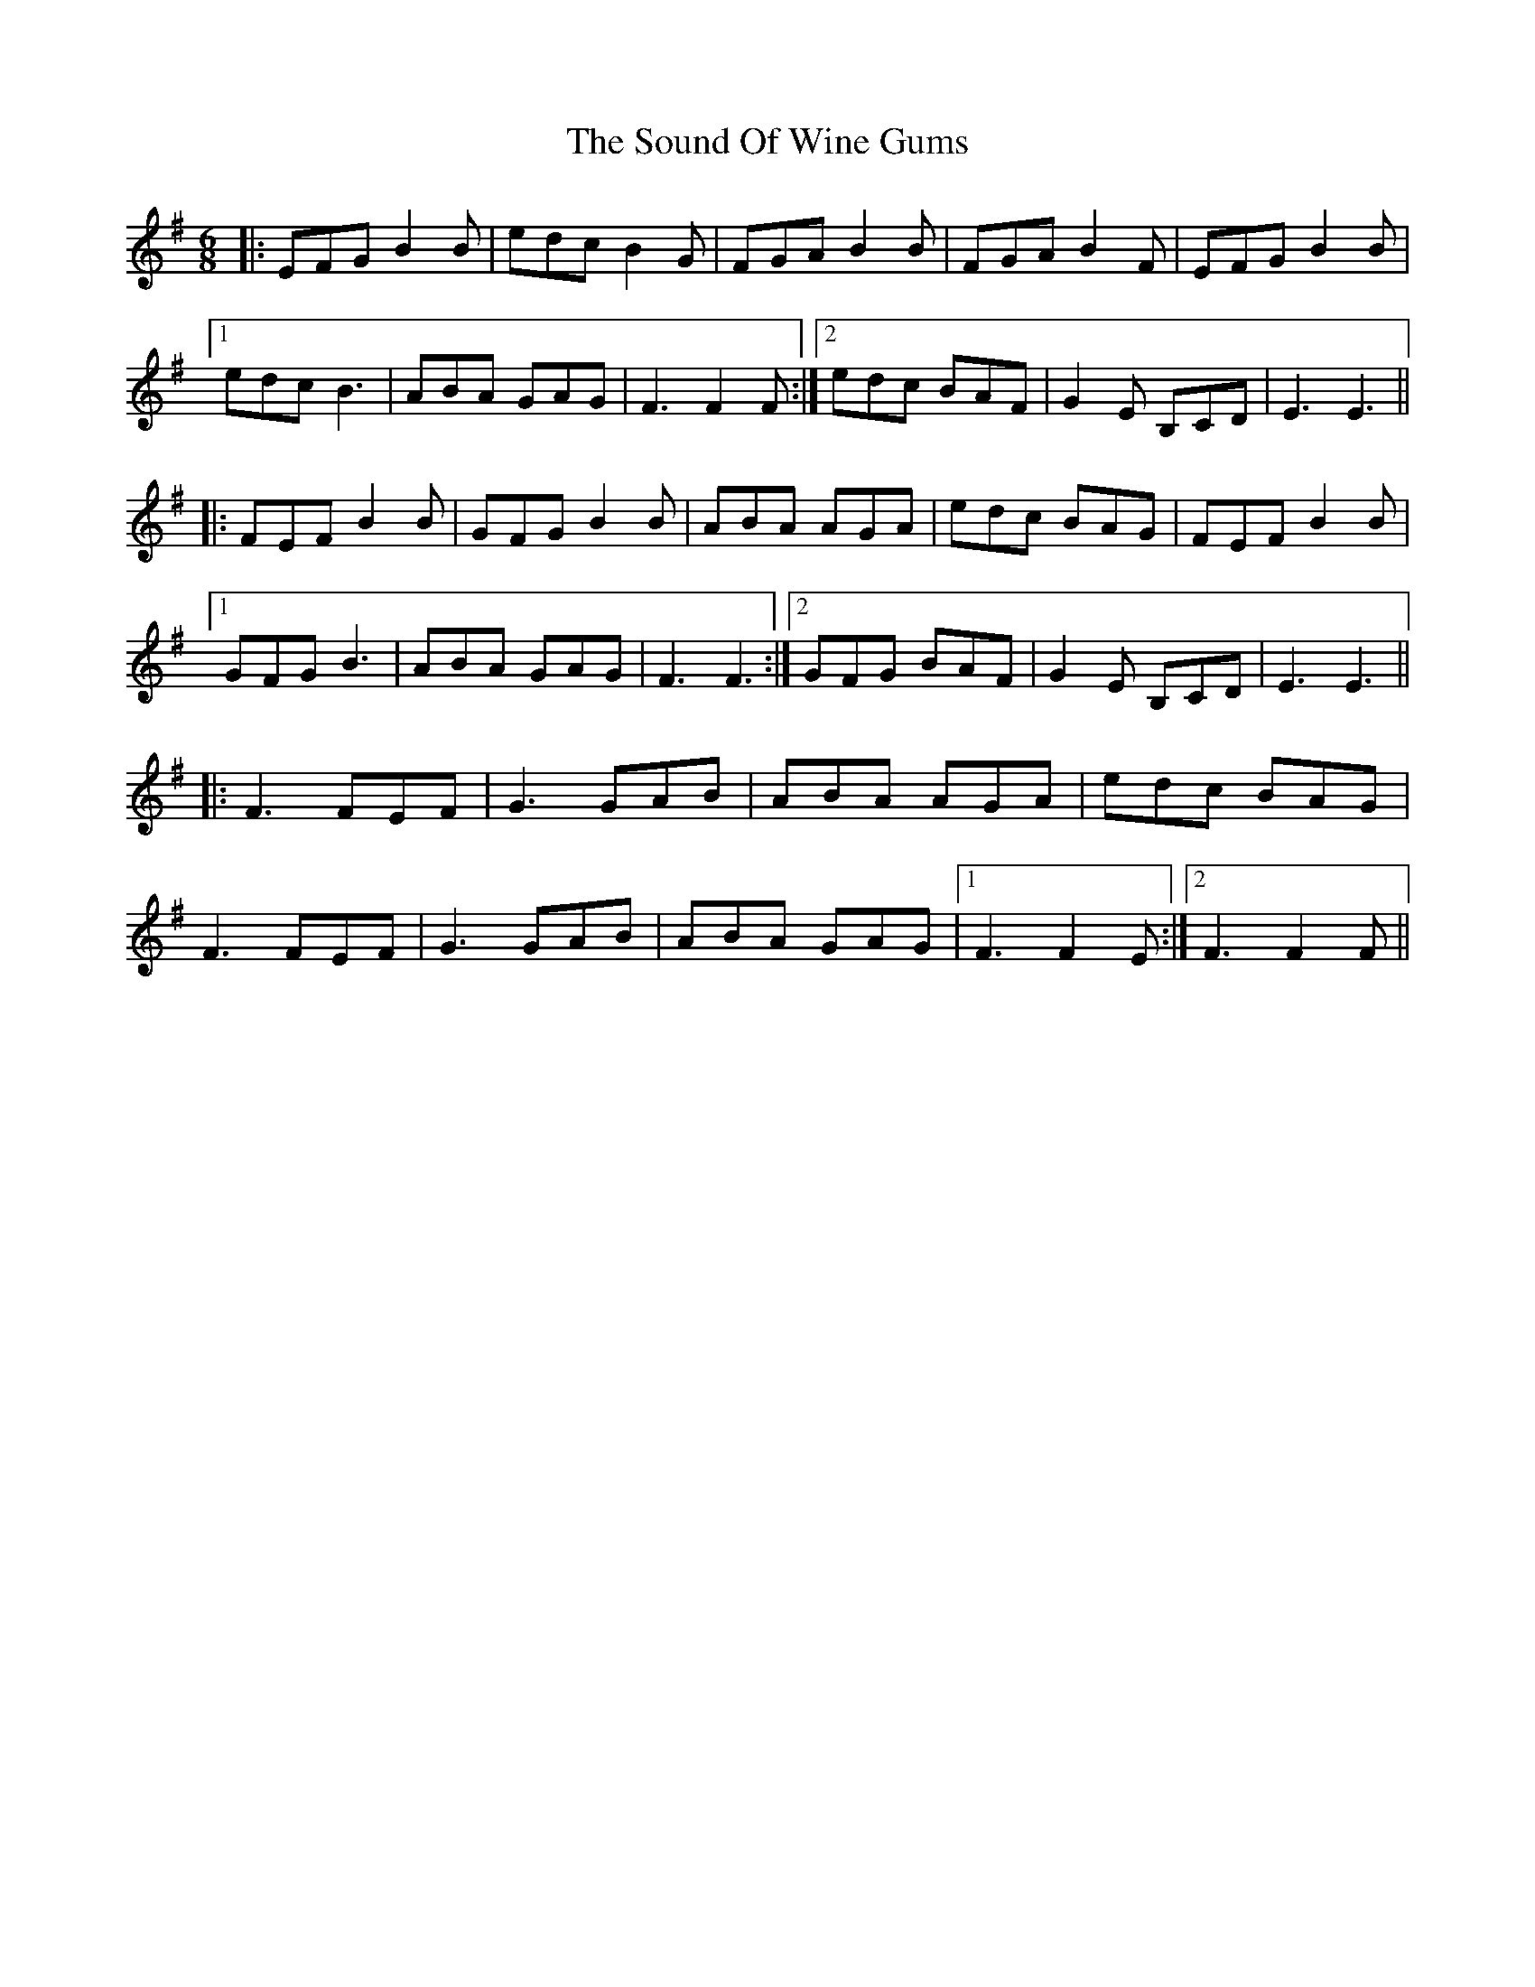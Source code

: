 X: 37878
T: Sound Of Wine Gums, The
R: jig
M: 6/8
K: Eminor
|:EFG B2B|edc B2G|FGA B2B|FGA B2F|EFG B2B|
[1 edc B3|ABA GAG|F3 F2F:|2 edc BAF|G2E B,CD|E3 E3||
|:FEF B2B|GFG B2B|ABA AGA|edc BAG|FEF B2B|
[1 GFG B3|ABA GAG|F3 F3:|2 GFG BAF|G2E B,CD|E3 E3||
|:F3 FEF|G3 GAB|ABA AGA|edc BAG|
F3 FEF|G3 GAB|ABA GAG|1 F3 F2E:|2 F3 F2F||

